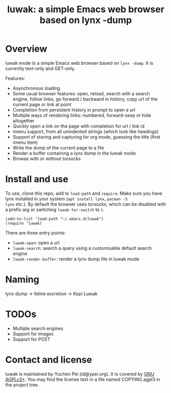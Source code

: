 #+title: luwak: a simple Emacs web browser based on lynx -dump

* Overview

luwak mode is a simple Emacs web browser based on ~lynx -dump~.  It is
currently text-only and GET-only.

Features:

- Asynchronous loading
- Some usual browser features: open, reload, search with a search
  engine, follow links, go forward / backward in history, copy url of
  the current page or link at point
- Completion from persistent history in prompt to open a url
- Multiple ways of rendering links: numbered, forward-sexp or hide
  altogether
- Quickly open a link on the page with completion for url / link id
- imenu support, from all unindented strings (which look like
  headings)
- Support of storing and capturing for org mode, guessing the title
  (first imenu item)
- Write the dump of the current page to a file
- Render a buffer containing a lynx dump in the luwak mode
- Browse with or without torsocks

* Install and use

To use, clone this repo, add to ~load-path~ and ~require~.  Make sure
you have lynx installed in your system (~apt install lynx~, ~pacman -S
lynx~ etc.).  By default the browser uses torsocks, which can be
disabled with a prefix arg or switching ~luwak-tor-switch~ to ~t~.

#+begin_src elisp
(add-to-list 'load-path "~/.emacs.d/luwak")
(require 'luwak)
#+end_src

There are three entry points:

- ~luwak-open~: open a url
- ~luwak-search~: search a query using a customisable default search
  engine
- ~luwak-render-buffer~: render a lynx dump file in luwak mode

* Naming

lynx dump -> feline excretion -> Kopi Luwak

* TODOs

- Multiple search engines
- Support for images
- Support for POST

* Contact and license

luwak is maintained by Yuchen Pei (id@ypei.org).  It is covered by [[https://www.gnu.org/licenses/agpl-3.0.en.html][GNU
AGPLv3+]].  You may find the license text in a file named COPYING.agpl3
in the project tree.
